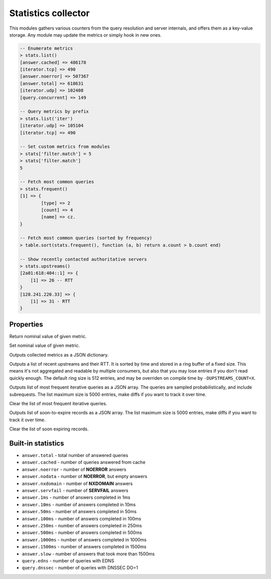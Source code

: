 .. _mod-stats:

Statistics collector
--------------------

This modules gathers various counters from the query resolution and server internals,
and offers them as a key-value storage. Any module may update the metrics or simply hook
in new ones.

.. code-block:: lua

	-- Enumerate metrics
	> stats.list()
	[answer.cached] => 486178
	[iterator.tcp] => 490
	[answer.noerror] => 507367
	[answer.total] => 618631
	[iterator.udp] => 102408
	[query.concurrent] => 149

	-- Query metrics by prefix
	> stats.list('iter')
	[iterator.udp] => 105104
	[iterator.tcp] => 490

	-- Set custom metrics from modules
	> stats['filter.match'] = 5
	> stats['filter.match']
	5

	-- Fetch most common queries
	> stats.frequent()
	[1] => {
		[type] => 2
		[count] => 4
		[name] => cz.
	}

	-- Fetch most common queries (sorted by frequency)
	> table.sort(stats.frequent(), function (a, b) return a.count > b.count end)

	-- Show recently contacted authoritative servers
	> stats.upstreams()
	[2a01:618:404::1] => {
	    [1] => 26 -- RTT
	}
	[128.241.220.33] => {
	    [1] => 31 - RTT
	}

Properties
^^^^^^^^^^

.. function:: stats.get(key)

  :param string key: i.e. ``"answer.total"``
  :return: ``number``

Return nominal value of given metric. 

.. function:: stats.set(key, val)

  :param string key:  i.e. ``"answer.total"``
  :param number val:  i.e. ``5``

Set nominal value of given metric.

.. function:: stats.list([prefix])

  :param string prefix:  optional metric prefix, i.e. ``"answer"`` shows only metrics beginning with "answer"

Outputs collected metrics as a JSON dictionary.

.. function:: stats.upstreams()

Outputs a list of recent upstreams and their RTT. It is sorted by time and stored in a ring buffer of
a fixed size. This means it's not aggregated and readable by multiple consumers, but also that
you may lose entries if you don't read quickly enough. The default ring size is 512 entries, and may be overriden on compile time by ``-DUPSTREAMS_COUNT=X``.

.. function:: stats.frequent()

Outputs list of most frequent iterative queries as a JSON array. The queries are sampled probabilistically,
and include subrequests. The list maximum size is 5000 entries, make diffs if you want to track it over time.

.. function:: stats.clear_frequent()

Clear the list of most frequent iterative queries.

.. function:: stats.expiring()

Outputs list of soon-to-expire records as a JSON array.
The list maximum size is 5000 entries, make diffs if you want to track it over time.

.. function:: stats.clear_expiring()

Clear the list of soon expiring records.

Built-in statistics
^^^^^^^^^^^^^^^^^^^

* ``answer.total`` - total number of answered queries
* ``answer.cached`` - number of queries answered from cache
* ``answer.noerror`` - number of **NOERROR** answers
* ``answer.nodata`` - number of **NOERROR**, but empty answers
* ``answer.nxdomain`` - number of **NXDOMAIN** answers
* ``answer.servfail`` - number of **SERVFAIL** answers
* ``answer.1ms`` - number of answers completed in 1ms
* ``answer.10ms`` - number of answers completed in 10ms
* ``answer.50ms`` - number of answers completed in 50ms
* ``answer.100ms`` - number of answers completed in 100ms
* ``answer.250ms`` - number of answers completed in 250ms
* ``answer.500ms`` - number of answers completed in 500ms
* ``answer.1000ms`` - number of answers completed in 1000ms
* ``answer.1500ms`` - number of answers completed in 1500ms
* ``answer.slow`` - number of answers that took more than 1500ms
* ``query.edns`` - number of queries with EDNS
* ``query.dnssec`` - number of queries with DNSSEC DO=1

